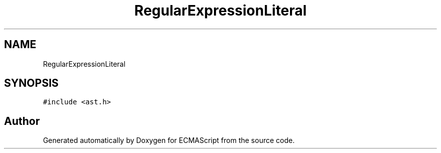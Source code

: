 .TH "RegularExpressionLiteral" 3 "Sat Apr 29 2017" "ECMAScript" \" -*- nroff -*-
.ad l
.nh
.SH NAME
RegularExpressionLiteral
.SH SYNOPSIS
.br
.PP
.PP
\fC#include <ast\&.h>\fP

.SH "Author"
.PP 
Generated automatically by Doxygen for ECMAScript from the source code\&.
